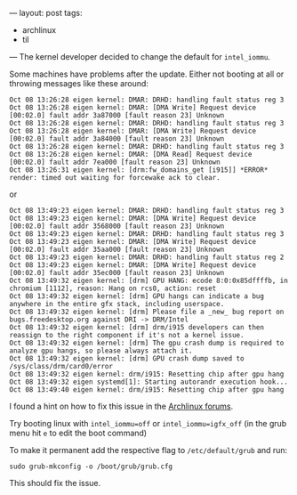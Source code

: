 ---
layout: post
tags:
  - archlinux
  - til
---
The kernel developer decided to change the default for ~intel_iommu~.

Some machines have problems after the update. Either not booting at
all or throwing messages like these around:

#+BEGIN_EXAMPLE
Oct 08 13:26:28 eigen kernel: DMAR: DRHD: handling fault status reg 3
Oct 08 13:26:28 eigen kernel: DMAR: [DMA Write] Request device [00:02.0] fault addr 3a87000 [fault reason 23] Unknown
Oct 08 13:26:28 eigen kernel: DMAR: DRHD: handling fault status reg 3
Oct 08 13:26:28 eigen kernel: DMAR: [DMA Write] Request device [00:02.0] fault addr 3a84000 [fault reason 23] Unknown
Oct 08 13:26:28 eigen kernel: DMAR: DRHD: handling fault status reg 3
Oct 08 13:26:28 eigen kernel: DMAR: [DMA Read] Request device [00:02.0] fault addr 7ea000 [fault reason 23] Unknown
Oct 08 13:26:31 eigen kernel: [drm:fw_domains_get [i915]] *ERROR* render: timed out waiting for forcewake ack to clear.
#+END_EXAMPLE

or

#+BEGIN_EXAMPLE
Oct 08 13:49:23 eigen kernel: DMAR: DRHD: handling fault status reg 3
Oct 08 13:49:23 eigen kernel: DMAR: [DMA Write] Request device [00:02.0] fault addr 3568000 [fault reason 23] Unknown
Oct 08 13:49:23 eigen kernel: DMAR: DRHD: handling fault status reg 3
Oct 08 13:49:23 eigen kernel: DMAR: [DMA Write] Request device [00:02.0] fault addr 35aa000 [fault reason 23] Unknown
Oct 08 13:49:23 eigen kernel: DMAR: DRHD: handling fault status reg 2
Oct 08 13:49:23 eigen kernel: DMAR: [DMA Write] Request device [00:02.0] fault addr 35ec000 [fault reason 23] Unknown
Oct 08 13:49:32 eigen kernel: [drm] GPU HANG: ecode 8:0:0x85dffffb, in chromium [1112], reason: Hang on rcs0, action: reset
Oct 08 13:49:32 eigen kernel: [drm] GPU hangs can indicate a bug anywhere in the entire gfx stack, including userspace.
Oct 08 13:49:32 eigen kernel: [drm] Please file a _new_ bug report on bugs.freedesktop.org against DRI -> DRM/Intel
Oct 08 13:49:32 eigen kernel: [drm] drm/i915 developers can then reassign to the right component if it's not a kernel issue.
Oct 08 13:49:32 eigen kernel: [drm] The gpu crash dump is required to analyze gpu hangs, so please always attach it.
Oct 08 13:49:32 eigen kernel: [drm] GPU crash dump saved to /sys/class/drm/card0/error
Oct 08 13:49:32 eigen kernel: drm/i915: Resetting chip after gpu hang
Oct 08 13:49:32 eigen systemd[1]: Starting autorandr execution hook...
Oct 08 13:49:40 eigen kernel: drm/i915: Resetting chip after gpu hang
#+END_EXAMPLE

I found a hint on how to fix this issue in the [[https://bbs.archlinux.org/viewtopic.php?id=230362][Archlinux forums]].

Try booting linux with ~intel_iommu=off~ or ~intel_iommu=igfx_off~ (in the grub
menu hit =e= to edit the boot command)

To make it permanent add the respective flag to ~/etc/default/grub~ and run:

#+BEGIN_SRC shell
sudo grub-mkconfig -o /boot/grub/grub.cfg
#+END_SRC

This should fix the issue.
